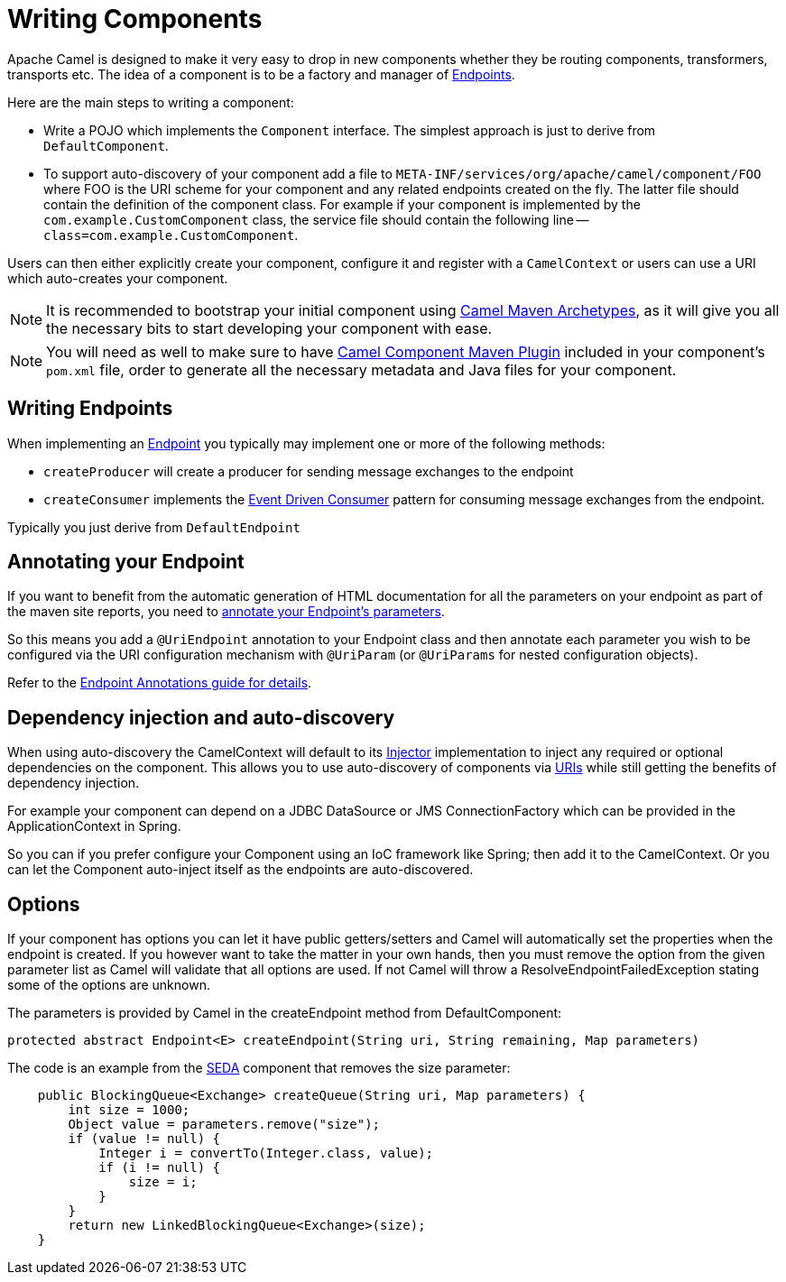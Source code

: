 [[WritingComponents-WritingComponents]]
= Writing Components

Apache Camel is designed to make it very easy to drop in new components
whether they be routing components, transformers, transports etc. The
idea of a component is to be a factory and manager of
xref:endpoint.adoc[Endpoints].

Here are the main steps to writing a component:

* Write a POJO which implements the `Component` interface. The simplest approach is just to derive from `DefaultComponent`.
* To support auto-discovery of your component add a file to
`META-INF/services/org/apache/camel/component/FOO` where FOO is the URI
scheme for your component and any related endpoints created on the fly.
The latter file should contain the definition of the component class.
For example if your component is implemented by the
`com.example.CustomComponent` class, the service file should contain the
following line -- `class=com.example.CustomComponent`.

Users can then either explicitly create your component, configure it and
register with a `CamelContext` or users can use a URI which auto-creates your component.

[NOTE]
====

It is recommended to bootstrap your initial component using xref:camel-maven-archetypes.adoc[Camel Maven Archetypes], as it will give you all the necessary bits to start developing your component with ease.

====

[NOTE]
====

You will need as well to make sure to have xref:camel-component-maven-plugin.adoc[Camel Component Maven Plugin] included in your component's `pom.xml` file, order to generate all the necessary metadata and Java files for your component.

====

[[WritingComponents-WritingEndpoints]]
== Writing Endpoints

When implementing an xref:endpoint.adoc[Endpoint] you typically may
implement one or more of the following methods:

* `createProducer` will create a producer for sending message exchanges to the endpoint
* `createConsumer` implements the xref:{eip-vc}:eips:eventDrivenConsumer-eip.adoc[Event Driven Consumer]
pattern for consuming message exchanges from the endpoint.

Typically you just derive from `DefaultEndpoint`

[[WritingComponents-AnnotatingyourEndpoint]]
== Annotating your Endpoint

If you want to benefit from the automatic generation
of HTML documentation for all the parameters on your endpoint as part of
the maven site reports, you need to
xref:endpoint-annotations.adoc[annotate your Endpoint's parameters].

So this means you add a `@UriEndpoint` annotation to your Endpoint class
and then annotate each parameter you wish to be configured via the URI
configuration mechanism with `@UriParam` (or `@UriParams` for nested
configuration objects).

Refer to the xref:endpoint-annotations.adoc[Endpoint Annotations guide
for details].

[[WritingComponents-Dependencyinjectionandauto-discovery]]
== Dependency injection and auto-discovery

When using auto-discovery the CamelContext will default to its
xref:injector.adoc[Injector] implementation to inject any required or
optional dependencies on the component. This allows you to use
auto-discovery of components via xref:uris.adoc[URIs] while still
getting the benefits of dependency injection.

For example your component can depend on a JDBC DataSource or JMS
ConnectionFactory which can be provided in the ApplicationContext in
Spring.

So you can if you prefer configure your Component using an IoC framework
like Spring; then add it to the CamelContext. Or you can let
the Component auto-inject itself as the endpoints are auto-discovered.

[[WritingComponents-Options]]
== Options

If your component has options you can let it have public getters/setters
and Camel will automatically set the properties when the endpoint is
created. If you however want to take the matter in your own hands, then
you must remove the option from the given parameter list as Camel will
validate that all options are used. If not Camel will throw a
ResolveEndpointFailedException stating some of the options are unknown.

The parameters is provided by Camel in the createEndpoint method from
DefaultComponent:

[source,java]
----
protected abstract Endpoint<E> createEndpoint(String uri, String remaining, Map parameters)
----

The code is an example from the xref:components::seda-component.adoc[SEDA] component that removes the size
parameter:

[source,java]
----
    public BlockingQueue<Exchange> createQueue(String uri, Map parameters) {
        int size = 1000;
        Object value = parameters.remove("size");
        if (value != null) {
            Integer i = convertTo(Integer.class, value);
            if (i != null) {
                size = i;
            }
        }
        return new LinkedBlockingQueue<Exchange>(size);
    }
----

